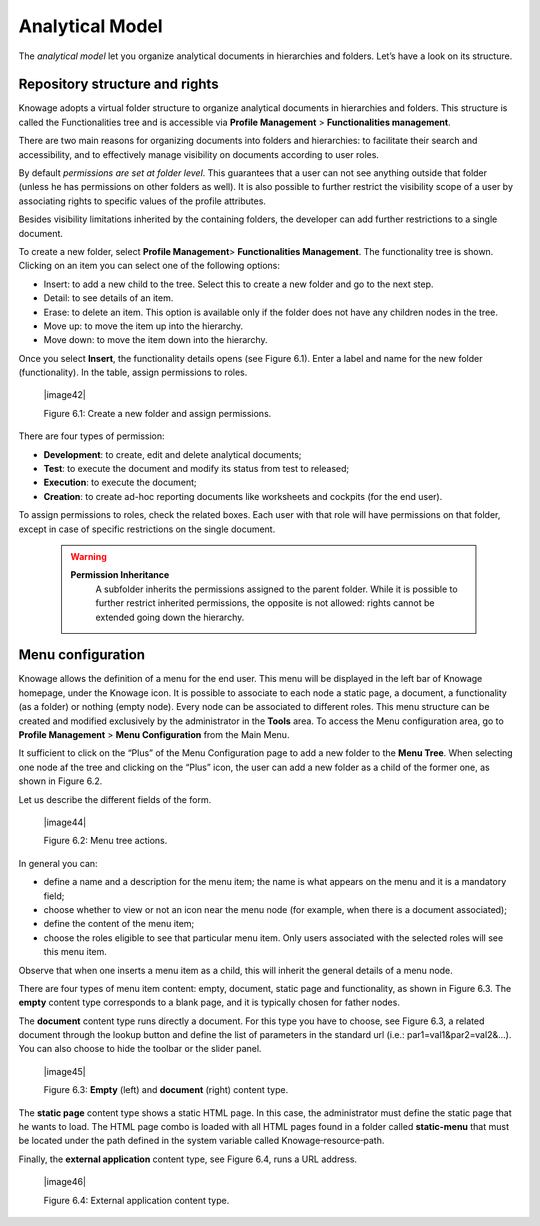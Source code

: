 Analytical Model
====================

The *analytical model* let you organize analytical documents in hierarchies and folders. Let’s have a look on its structure.

Repository structure and rights
--------------------------------

Knowage adopts a virtual folder structure to organize analytical documents in hierarchies and folders. This structure is called the Functionalities tree and is accessible via **Profile Management** > **Functionalities management**.

There are two main reasons for organizing documents into folders and hierarchies: to facilitate their search and accessibility, and to effectively manage visibility on documents according to user roles.

By default *permissions are set at folder level*. This guarantees that a user can not see anything outside that folder (unless he has permissions on other folders as well). It is also possible to further restrict the visibility scope of a user by associating rights to specific values of the profile attributes.

Besides visibility limitations inherited by the containing folders, the developer can add further restrictions to a single document.

To create a new folder, select **Profile Management**> **Functionalities Management**. The functionality tree is shown. Clicking on an item you can select one of the following options:

-  Insert: to add a new child to the tree. Select this to create a new folder and go to the next step.

-  Detail: to see details of an item.

-  Erase: to delete an item. This option is available only if the folder does not have any children nodes in the tree.

-  Move up: to move the item up into the hierarchy.

-  Move down: to move the item down into the hierarchy.

Once you select **Insert**, the functionality details opens (see Figure 6.1). Enter a label and name for the new folder (functionality). In the table, assign permissions to roles.

   |image42|

   Figure 6.1: Create a new folder and assign permissions.

There are four types of permission:

-  **Development**: to create, edit and delete analytical documents;

-  **Test**: to execute the document and modify its status from test to released;

-  **Execution**: to execute the document;

-  **Creation**: to create ad-hoc reporting documents like worksheets and cockpits (for the end user).

To assign permissions to roles, check the related boxes. Each user with that role will have permissions on that folder, except in case of specific restrictions on the single document.

      .. warning::
         **Permission Inheritance** 
            A subfolder inherits the permissions assigned to the parent folder. While it is possible to further restrict inherited permissions, the opposite is not allowed: rights cannot be extended going down the hierarchy.

Menu configuration
-------------------

Knowage allows the definition of a menu for the end user. This menu will be displayed in the left bar of Knowage homepage, under the Knowage icon. It is possible to associate to each node a static page, a document, a functionality (as a folder) or nothing (empty node). Every node can be associated to different roles. This menu structure can be created and modified exclusively by the administrator in the **Tools** area. To access the Menu configuration area, go to **Profile Management** > **Menu Configuration** from the Main Menu.

It sufficient to click on the “Plus” of the Menu Configuration page to add a new folder to the **Menu Tree**. When selecting one node af the tree and clicking on the “Plus” icon, the user can add a new folder as a child of the former one, as shown in Figure 6.2.

Let us describe the different fields of the form.

   |image44|

   Figure 6.2: Menu tree actions.

In general you can:

-  define a name and a description for the menu item; the name is what appears on the menu and it is a mandatory field;

-  choose whether to view or not an icon near the menu node (for example, when there is a document associated);

-  define the content of the menu item;

-  choose the roles eligible to see that particular menu item. Only users associated with the selected roles will see this menu item.

Observe that when one inserts a menu item as a child, this will inherit the general details of a menu node.

There are four types of menu item content: empty, document, static page and functionality, as shown in Figure 6.3. The **empty** content type corresponds to a blank page, and it is typically chosen for father nodes.

The **document** content type runs directly a document. For this type you have to choose, see Figure 6.3, a related document through the
lookup button and define the list of parameters in the standard url (i.e.: par1=val1&par2=val2&...). You can also choose to hide the toolbar or the slider panel.

   |image45|

   Figure 6.3: **Empty** (left) and **document** (right) content type.

The **static page** content type shows a static HTML page. In this case, the administrator must define the static page that he wants to load. The HTML page combo is loaded with all HTML pages found in a folder called **static-menu** that must be located under the path defined in the system variable called Knowage\ :sup:`\_`\ resource\ :sup:`\_`\ path.

Finally, the **external application** content type, see Figure 6.4, runs a URL address.

   |image46|

   Figure 6.4: External application content type.
